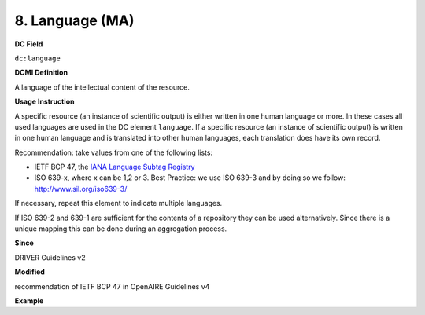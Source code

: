 .. _dc:language:

8. Language (MA)
================

**DC Field**

``dc:language``

**DCMI Definition**

A language of the intellectual content of the resource.

**Usage Instruction**

A specific resource (an instance of scientific output) is either written in one human language or more. In these cases all used languages are used in the DC element ``language``. If a specific resource (an instance of scientific output) is written in one human language and is translated into other human languages, each translation does have its own record.

Recommendation: take values from one of the following lists: 

* IETF BCP 47, the `IANA Language Subtag Registry <http://www.iana.org/assignments/language-subtag-registry>`_
* ISO 639-x, where x can be 1,2 or 3. Best Practice: we use ISO 639-3 and by doing so we follow: http://www.sil.org/iso639-3/

If necessary, repeat this element to indicate multiple languages.

If ISO 639-2 and 639-1 are sufficient for the contents of a repository they can be used alternatively. Since there is a unique mapping this can be done during an aggregation process.

**Since**

DRIVER Guidelines v2

**Modified**

recommendation of IETF BCP 47 in OpenAIRE Guidelines v4

**Example**

.. code-block:: xml
   :linenos:


   <dc:language>eng</dc:language>
   <dc:language>deu</dc:language>
   <dc:language>nld</dc:language>
   <dc:language>nld/dut</dc:language>
   <dc:language>dut</dc:language>
   <dc:language>nl</dc:language>
